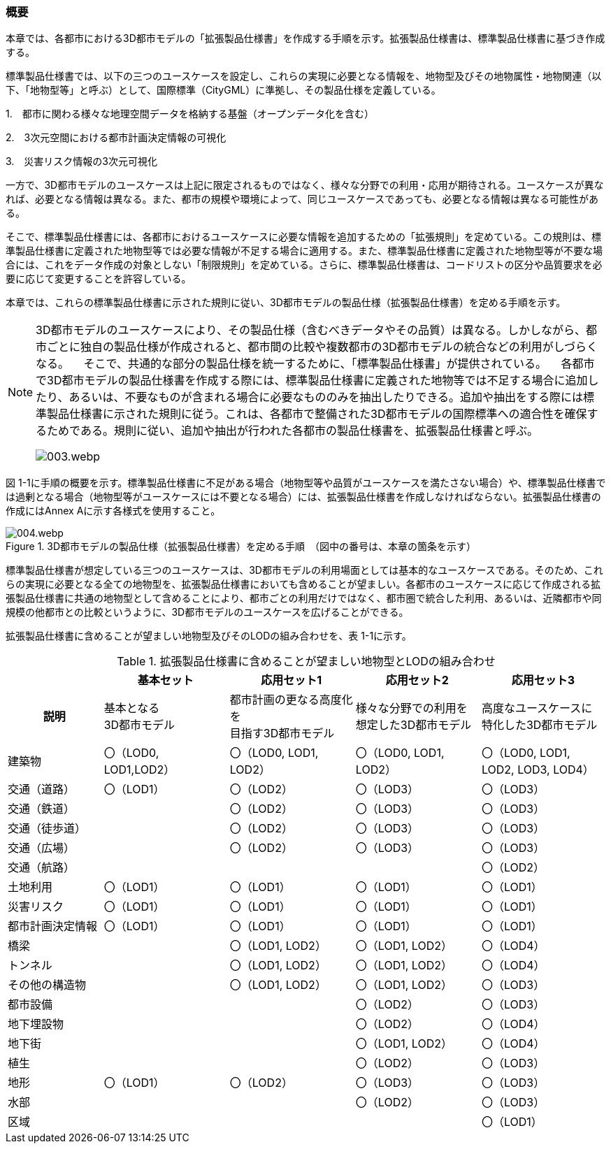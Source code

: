 [[toc1_01]]
=== 概要

本章では、各都市における3D都市モデルの「拡張製品仕様書」を作成する手順を示す。拡張製品仕様書は、標準製品仕様書に基づき作成する。

標準製品仕様書では、以下の三つのユースケースを設定し、これらの実現に必要となる情報を、地物型及びその地物属性・地物関連（以下、「地物型等」と呼ぶ）として、国際標準（CityGML）に準拠し、その製品仕様を定義している。

1.　都市に関わる様々な地理空間データを格納する基盤（オープンデータ化を含む）

2.　3次元空間における都市計画決定情報の可視化

3.　災害リスク情報の3次元可視化

一方で、3D都市モデルのユースケースは上記に限定されるものではなく、様々な分野での利用・応用が期待される。ユースケースが異なれば、必要となる情報は異なる。また、都市の規模や環境によって、同じユースケースであっても、必要となる情報は異なる可能性がある。

そこで、標準製品仕様書には、各都市におけるユースケースに必要な情報を追加するための「拡張規則」を定めている。この規則は、標準製品仕様書に定義された地物型等では必要な情報が不足する場合に適用する。また、標準製品仕様書に定義された地物型等が不要な場合には、これをデータ作成の対象としない「制限規則」を定めている。さらに、標準製品仕様書は、コードリストの区分や品質要求を必要に応じて変更することを許容している。

本章では、これらの標準製品仕様書に示された規則に従い、3D都市モデルの製品仕様（拡張製品仕様書）を定める手順を示す。

[NOTE,type="explanation"]
--
3D都市モデルのユースケースにより、その製品仕様（含むべきデータやその品質）は異なる。しかしながら、都市ごとに独自の製品仕様が作成されると、都市間の比較や複数都市の3D都市モデルの統合などの利用がしづらくなる。 　そこで、共通的な部分の製品仕様を統一するために、「標準製品仕様書」が提供されている。 　各都市で3D都市モデルの製品仕様書を作成する際には、標準製品仕様書に定義された地物等では不足する場合に追加したり、あるいは、不要なものが含まれる場合に必要なもののみを抽出したりできる。追加や抽出をする際には標準製品仕様書に示された規則に従う。これは、各都市で整備された3D都市モデルの国際標準への適合性を確保するためである。規則に従い、追加や抽出が行われた各都市の製品仕様書を、拡張製品仕様書と呼ぶ。

image::images/003.webp.png[]
--

図 1-1に手順の概要を示す。標準製品仕様書に不足がある場合（地物型等や品質がユースケースを満たさない場合）や、標準製品仕様書では過剰となる場合（地物型等がユースケースには不要となる場合）には、拡張製品仕様書を作成しなければならない。拡張製品仕様書の作成にはAnnex Aに示す各様式を使用すること。


.3D都市モデルの製品仕様（拡張製品仕様書）を定める手順　（図中の番号は、本章の箇条を示す）
image::images/004.webp.png[]

標準製品仕様書が想定している三つのユースケースは、3D都市モデルの利用場面としては基本的なユースケースである。そのため、これらの実現に必要となる全ての地物型を、拡張製品仕様書においても含めることが望ましい。各都市のユースケースに応じて作成される拡張製品仕様書に共通の地物型として含めることにより、都市ごとの利用だけではなく、都市圏で統合した利用、あるいは、近隣都市や同規模の他都市との比較というように、3D都市モデルのユースケースを広げることができる。

拡張製品仕様書に含めることが望ましい地物型及びそのLODの組み合わせを、表 1-1に示す。

[cols="16,21,21,21,21"]
.拡張製品仕様書に含めることが望ましい地物型とLODの組み合わせ
|===
h| ^h| 基本セット ^h| 応用セット1 ^h| 応用セット2 ^h| 応用セット3
h| 説明
^a| 基本となる +
3D都市モデル
^a| 都市計画の更なる高度化を +
目指す3D都市モデル
^a| 様々な分野での利用を +
想定した3D都市モデル
^a| 高度なユースケースに +
特化した3D都市モデル

| 建築物
^a| 〇（LOD0, +
LOD1,LOD2）
^| 〇（LOD0, LOD1, LOD2）
^| 〇（LOD0, LOD1, LOD2）
^| 〇（LOD0, LOD1, LOD2, LOD3, LOD4）

| 交通（道路） ^| 〇（LOD1） ^| 〇（LOD2） ^| 〇（LOD3） ^| 〇（LOD3）
| 交通（鉄道） ^| ^| 〇（LOD2） ^| 〇（LOD3） ^| 〇（LOD3）
| 交通（徒歩道） ^| ^| 〇（LOD2） ^| 〇（LOD3） ^| 〇（LOD3）
| 交通（広場） ^| ^| 〇（LOD2） ^| 〇（LOD3） ^| 〇（LOD3）
| 交通（航路） ^| ^| ^| ^| 〇（LOD2）
| 土地利用 ^| 〇（LOD1） ^| 〇（LOD1） ^| 〇（LOD1） ^| 〇（LOD1）
| 災害リスク ^| 〇（LOD1） ^| 〇（LOD1） ^| 〇（LOD1） ^| 〇（LOD1）
| 都市計画決定情報 ^| 〇（LOD1） ^| 〇（LOD1） ^| 〇（LOD1） ^| 〇（LOD1）
| 橋梁 ^| ^| 〇（LOD1, LOD2） ^| 〇（LOD1, LOD2） ^| 〇（LOD4）
| トンネル ^| ^| 〇（LOD1, LOD2） ^| 〇（LOD1, LOD2） ^| 〇（LOD4）
| その他の構造物 ^| ^| 〇（LOD1, LOD2） ^| 〇（LOD1, LOD2） ^| 〇（LOD3）
| 都市設備 ^| ^| ^| 〇（LOD2） ^| 〇（LOD3）
| 地下埋設物 ^| ^| ^| 〇（LOD2） ^| 〇（LOD4）
| 地下街 ^| ^| ^| 〇（LOD1, LOD2） ^| 〇（LOD4）
| 植生 ^| ^| ^| 〇（LOD2） ^| 〇（LOD3）
| 地形 ^| 〇（LOD1） ^| 〇（LOD2） ^| 〇（LOD3） ^| 〇（LOD3）
| 水部 ^| ^| ^| 〇（LOD2） ^| 〇（LOD3）
| 区域 ^| ^| ^| ^| 〇（LOD1）

|===

